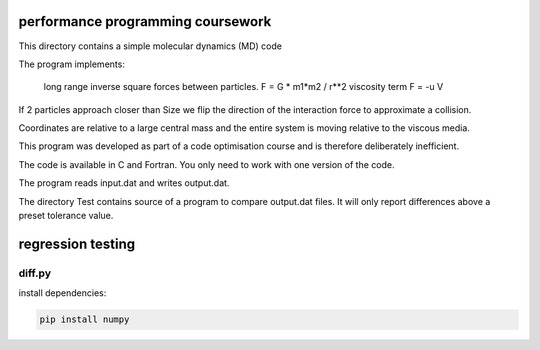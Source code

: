 performance programming coursework
==================================

This directory contains a simple molecular dynamics (MD) code

The program implements:

    long range inverse square forces between particles. F = G * m1*m2 / r**2
    viscosity term     F = -u V

If 2 particles approach closer than Size we flip the direction of the
interaction force to approximate a collision.

Coordinates are relative to a large central mass and the entire system is moving relative to the
viscous media.

This program was developed as part of a code optimisation course
and is therefore deliberately inefficient.

The code is available in C and Fortran. You only need to work with one version
of the code.

The program reads input.dat and writes output.dat.

The directory Test contains source of a program to compare output.dat files.
It will only report differences above a preset tolerance value.


regression testing
==================


diff.py
-------

install dependencies:

.. code:: bash

    pip install numpy
